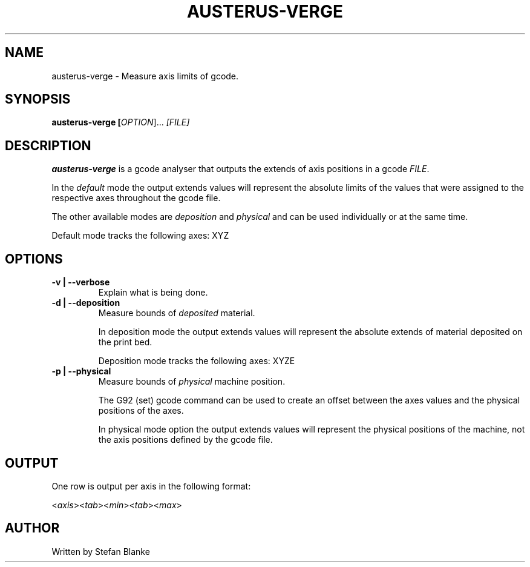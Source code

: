 .TH "AUSTERUS-VERGE" "1"

.SH NAME
austerus-verge \- Measure axis limits of gcode.

.SH SYNOPSIS
\fBausterus-verge [\fIOPTION\fR]... \fI[FILE]\fR

.SH DESCRIPTION
.PP
\fBausterus-verge\fR is a gcode analyser that outputs the extends of axis
positions in a gcode \fIFILE\fR.

In the \fIdefault\fR mode the output extends values will represent the absolute
limits of the values that were assigned to the respective axes throughout the
gcode file.

The other available modes are \fIdeposition\fR and \fIphysical\fR and can be
used individually or at the same time.

Default mode tracks the following axes: XYZ

.SH "OPTIONS"

.TP
\fB-v | --verbose\fR
Explain what is being done.

.TP
\fB-d | --deposition\fR
Measure bounds of \fIdeposited\fR material.

In deposition mode the output extends values will represent the absolute
extends of material deposited on the print bed.

Deposition mode tracks the following axes: XYZE

.TP
\fB-p | --physical\fR
Measure bounds of \fIphysical\fR machine position.

The G92 (set) gcode command can be used to create an offset between the axes
values and the physical positions of the axes.

In physical mode option the output extends values will represent the physical
positions of the machine, not the axis positions defined by the gcode file.

.SH "OUTPUT"
One row is output per axis in the following format:

<\fIaxis\fR><\fItab\fR><\fImin\fR><\fItab\fR><\fImax\fR>

.SH "AUTHOR"
Written by Stefan Blanke

